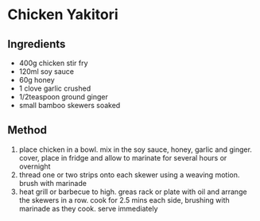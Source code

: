 * Chicken Yakitori

** Ingredients

- 400g chicken stir fry
- 120ml soy sauce
- 60g honey
- 1 clove garlic crushed
- 1/2teaspoon ground ginger
- small bamboo skewers soaked

** Method

1. place chicken in a bowl. mix in the soy sauce, honey, garlic and
   ginger. cover, place in fridge and allow to marinate for several
   hours or overnight
2. thread one or two strips onto each skewer using a weaving motion.
   brush with marinade
3. heat grill or barbecue to high. greas rack or plate with oil and
   arrange the skewers in a row. cook for 2.5 mins each side, brushing
   with marinade as they cook. serve immediately
